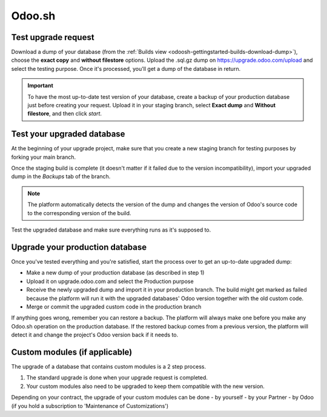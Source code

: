 
=======
Odoo.sh
=======

Test upgrade request
====================

Download a dump of your database (from the :ref:`Builds view
<odoosh-gettingstarted-builds-download-dump>`), choose the **exact copy** and **without filestore**
options. Upload the .sql.gz dump on https://upgrade.odoo.com/upload and select the testing purpose.
Once it's processed, you'll get a dump of the database in return.

.. important::
   To have the most up-to-date test version of your database, create a backup of your production
   database just before creating your request. Upload it in your staging branch, select **Exact
   dump** and **Without filestore**, and then click *start*.

Test your upgraded database
===========================

At the beginning of your upgrade project, make sure that you create a new staging branch for testing
purposes by forking your main branch.

Once the staging build is complete (it doesn't matter if it failed due to the version
incompatibility), import your upgraded dump in the *Backups* tab of the branch.

.. note::
   The platform automatically detects the version of the dump and changes the version of Odoo's
   source code to the corresponding version of the build.

Test the upgraded database and make sure everything runs as it's supposed to.

Upgrade your production database
================================

Once you've tested everything and you're satisfied, start the process over to get an up-to-date
upgraded dump:

* Make a new dump of your production database (as described in step 1)
* Upload it on upgrade.odoo.com and select the Production purpose
* Receive the newly upgraded dump and import it in your production branch. The build might get
  marked as failed because the platform will run it with the upgraded databases' Odoo version
  together with the old custom code.
* Merge or commit the upgraded custom code in the production branch

If anything goes wrong, remember you can restore a backup. The platform will always make one before
you make any Odoo.sh operation on the production database. If the restored backup comes from a
previous version, the platform will detect it and change the project's Odoo version back if it needs
to.

Custom modules (if applicable)
==============================

The upgrade of a database that contains custom modules is a 2 step process.

#. The standard upgrade is done when your upgrade request is completed.
#. Your custom modules also need to be upgraded to keep them compatible with the new version.

Depending on your contract, the upgrade of your custom modules can be done
- by yourself
- by your Partner
- by Odoo (if you hold a subscription to 'Maintenance of Customizations')

.. seealso::
   - :ref:`upgrade/sla`
